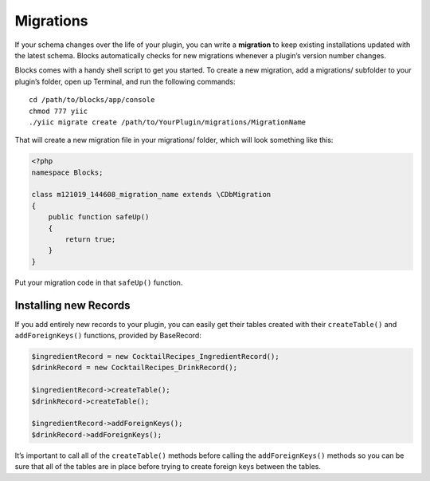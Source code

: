 Migrations
==========

If your schema changes over the life of your plugin, you can write a **migration** to keep existing installations updated with the latest schema. Blocks automatically checks for new migrations whenever a plugin’s version number changes.

Blocks comes with a handy shell script to get you started. To create a new migration, add a migrations/ subfolder to your plugin’s folder, open up Terminal, and run the following commands::

    cd /path/to/blocks/app/console
    chmod 777 yiic
    ./yiic migrate create /path/to/YourPlugin/migrations/MigrationName

That will create a new migration file in your migrations/ folder, which will look something like this:

.. code-block:: php

   <?php
   namespace Blocks;

   class m121019_144608_migration_name extends \CDbMigration
   {
       public function safeUp()
       {
           return true;
       }
   }

Put your migration code in that ``safeUp()`` function.


Installing new Records
----------------------

If you add entirely new records to your plugin, you can easily get their tables created with their ``createTable()`` and ``addForeignKeys()`` functions, provided by BaseRecord:

.. code-block:: php

   $ingredientRecord = new CocktailRecipes_IngredientRecord();
   $drinkRecord = new CocktailRecipes_DrinkRecord();

   $ingredientRecord->createTable();
   $drinkRecord->createTable();

   $ingredientRecord->addForeignKeys();
   $drinkRecord->addForeignKeys();

It’s important to call all of the ``createTable()`` methods before calling the ``addForeignKeys()`` methods so you can be sure that all of the tables are in place before trying to create foreign keys between the tables.
